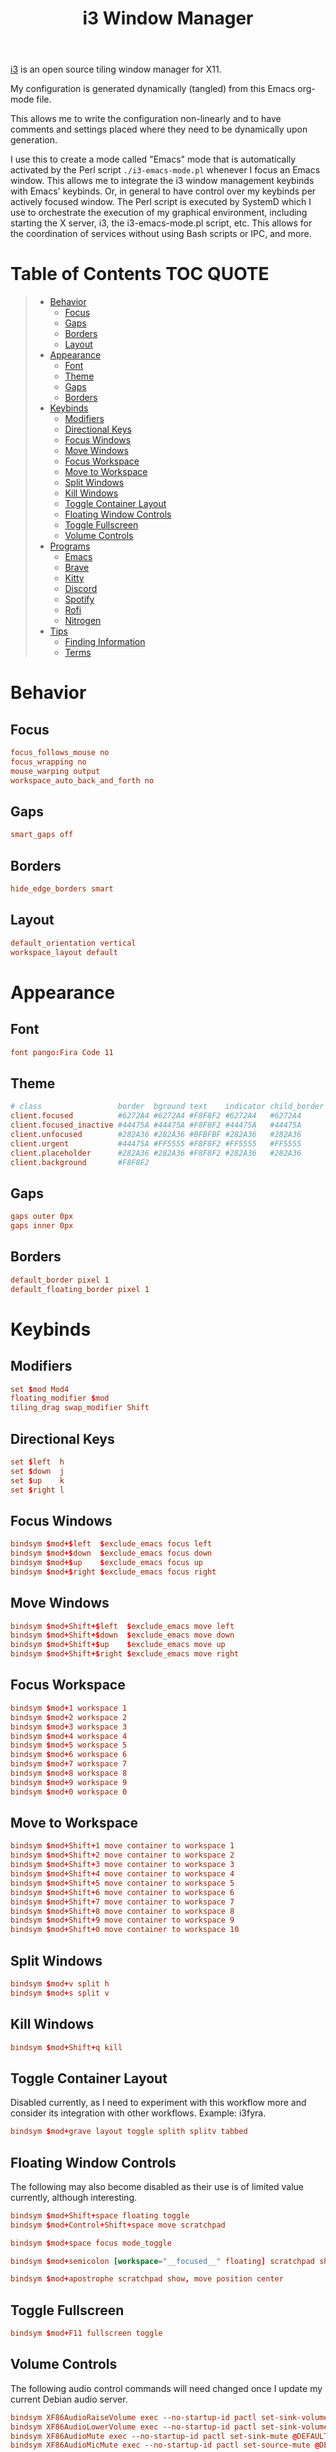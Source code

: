 #+title: i3 Window Manager
#+startup: show3levels
#+export_exclude_tags: exclude noexport

[[https://i3wm.org/][i3]] is an open source tiling window manager for X11.

My configuration is generated dynamically (tangled) from this Emacs org-mode file.

This allows me to write the configuration non-linearly and to have comments and settings placed where they need to be dynamically upon generation.

I use this to create a mode called "Emacs" mode that is automatically activated by the Perl script =./i3-emacs-mode.pl= whenever I focus an Emacs window. This allows me to integrate the i3 window management keybinds with Emacs' keybinds. Or, in general to have control over my keybinds per actively focused window. The Perl script is executed by SystemD which I use to orchestrate the execution of my graphical environment, including starting the X server, i3, the i3-emacs-mode.pl script, etc. This allows for the coordination of services without using Bash scripts or IPC, and more.

* Table of Contents :TOC:QUOTE:
#+BEGIN_QUOTE
- [[#behavior][Behavior]]
  - [[#focus][Focus]]
  - [[#gaps][Gaps]]
  - [[#borders][Borders]]
  - [[#layout][Layout]]
- [[#appearance][Appearance]]
  - [[#font][Font]]
  - [[#theme][Theme]]
  - [[#gaps-1][Gaps]]
  - [[#borders-1][Borders]]
- [[#keybinds][Keybinds]]
  - [[#modifiers][Modifiers]]
  - [[#directional-keys][Directional Keys]]
  - [[#focus-windows][Focus Windows]]
  - [[#move-windows][Move Windows]]
  - [[#focus-workspace][Focus Workspace]]
  - [[#move-to-workspace][Move to Workspace]]
  - [[#split-windows][Split Windows]]
  - [[#kill-windows][Kill Windows]]
  - [[#toggle-container-layout][Toggle Container Layout]]
  - [[#floating-window-controls][Floating Window Controls]]
  - [[#toggle-fullscreen][Toggle Fullscreen]]
  - [[#volume-controls][Volume Controls]]
- [[#programs][Programs]]
  - [[#emacs][Emacs]]
  - [[#brave][Brave]]
  - [[#kitty][Kitty]]
  - [[#discord][Discord]]
  - [[#spotify][Spotify]]
  - [[#rofi][Rofi]]
  - [[#nitrogen][Nitrogen]]
- [[#tips][Tips]]
  - [[#finding-information][Finding Information]]
  - [[#terms][Terms]]
#+END_QUOTE

* Setup :noexport:
** Config

Build the config file.

#+begin_src conf :tangle config :noweb yes :exports none
# i3 window manager configuration dynamically generated (tangled) from ./i3.org.

<<settings>>

<<variables>>

<<keybinds>>

<<applications>>

<<startup>>

<<modes>>
#+end_src

** Build Keybinds

Build the global keybinds to be used in Emacs mode and available everywhere.

#+begin_src conf :noweb-ref keybinds-global-build :noweb yes
# Focus Workspaces
<<keybinds-global-focus-workspace>>

# Move Windows to Workspace
<<keybinds-global-move-workspace>>

# Toggle Container Layout
<<keybinds-global-layout>>

# Floating and Scratchpad Window Controls
<<keybinds-global-float>>

# Toggle Fullscreen
<<keybinds-global-fullscreen>>

# Volume Controls
<<keybinds-global-volume>>

# Emacs
<<keybinds-emacs>>

# Brave
<<keybinds-brave>>

# Kitty
<<keybinds-kitty>>

# Discord
<<keybinds-discord>>

# Spotify
<<keybinds-spotify>>

# Rofi
<<keybinds-rofi>>
#+end_src

** Settings

#+begin_src conf :noweb-ref settings :noweb yes
#===============================================================================#
# >>> Settings                                                                  #
#===============================================================================#

# Focus
<<focus>>

# Gaps
<<gaps>>

# Borders
<<borders>>

# Font
<<font>>

# Theme (Dracula)
<<theme>>

# Gaps
<<gaps>>

# Borders
<<borders>>

# Layout
<<layout>>
#+end_src
** Variables

#+begin_src conf :noweb-ref variables :noweb yes
#===============================================================================#
# >>> Variables                                                                 #
#===============================================================================#

# Modifiers
<<variables-modifiers>>

# Direction Key Aliases
<<variables-directions>>

# Configuration Aliases
set $exec exec --no-startup-id
set $move_to_workspace move container to workspace
set $exclude_emacs [con_id="__focused__" class="^(?!Emacs)"]
#+end_src

** Keybinds

#+begin_src conf :noweb-ref keybinds :noweb yes
#===============================================================================#
# >>> Keybinds                                                                  #
#===============================================================================#
# NOTE: The following keybinds are overridden to be different for specific
#       applications like when using Emacs. For more information see:
#       ./i3-emacs-mode.pl

# Focus Windows
<<keybinds-override-focus>>

# Move Windows
<<keybinds-override-move>>

# Split Windows in Direction
<<keybinds-override-split>>

# Kill Windows
<<keybinds-override-kill>>

# NOTE: The following keybinds are available everywhere regardless of mode.

<<keybinds-global-build>>
#+end_src

** Application Settings

#+begin_src conf :noweb-ref applications :noweb yes
#===============================================================================#
# >>> Application Settings                                                      #
#===============================================================================#

# Emacs
<<settings-emacs>>

# Brave
<<settings-brave>>

# Kitty
<<settings-kitty>>

# Discord
<<settings-discord>>

# Spotify
<<settings-spotify>>
#+end_src

** Startup

#+begin_src conf :noweb-ref startup :noweb yes :noweb-sep "\n\n"
#===============================================================================#
# >>> Startup                                                                   #
#===============================================================================#
# Note: Most startup related applications/services are executed by systemd.
#+end_src

** Modes

#+begin_src conf :noweb-ref modes :noweb yes
#===============================================================================#
# >>> Modes                                                                     #
#===============================================================================#

<<emacs-mode>>
#+end_src

*** Emacs

#+begin_src conf :noweb-ref emacs-mode :noweb yes
# Emacs
mode "Emacs" {
    # This mode is enabled by ./i3-emacs-mode.pl only when
    # Emacs is the focused application to enable window manager
    # keybinds to be used in Emacs.

    <<keybinds-global-build>>
}
#+end_src

* Behavior
** Focus

#+begin_src conf :noweb-ref focus
focus_follows_mouse no
focus_wrapping no
mouse_warping output
workspace_auto_back_and_forth no
#+end_src

** Gaps

#+begin_src conf :noweb-ref gaps
smart_gaps off
#+end_src

** Borders

#+begin_src conf :noweb-ref borders
hide_edge_borders smart
#+end_src

** Layout

#+begin_src conf :noweb-ref layout
default_orientation vertical
workspace_layout default
#+end_src

* Appearance
** Font

#+begin_src conf :noweb-ref font
font pango:Fira Code 11
#+end_src

** Theme

#+begin_src conf :noweb-ref theme
# class                 border  bground text    indicator child_border
client.focused          #6272A4 #6272A4 #F8F8F2 #6272A4   #6272A4
client.focused_inactive #44475A #44475A #F8F8F2 #44475A   #44475A
client.unfocused        #282A36 #282A36 #BFBFBF #282A36   #282A36
client.urgent           #44475A #FF5555 #F8F8F2 #FF5555   #FF5555
client.placeholder      #282A36 #282A36 #F8F8F2 #282A36   #282A36
client.background       #F8F8F2
#+end_src

** Gaps

#+begin_src conf :noweb-ref gaps
gaps outer 0px
gaps inner 0px
#+end_src

** Borders

#+begin_src conf :noweb-ref borders
default_border pixel 1
default_floating_border pixel 1
#+end_src

* Keybinds
** Modifiers

#+begin_src conf :noweb-ref variables-modifiers :comments org
set $mod Mod4
floating_modifier $mod
tiling_drag swap_modifier Shift
#+end_src

** Directional Keys

#+begin_src conf :noweb-ref variables-directions
set $left  h
set $down  j
set $up    k
set $right l
#+end_src

** Focus Windows

#+begin_src conf :noweb-ref keybinds-override-focus
bindsym $mod+$left  $exclude_emacs focus left
bindsym $mod+$down  $exclude_emacs focus down
bindsym $mod+$up    $exclude_emacs focus up
bindsym $mod+$right $exclude_emacs focus right
#+end_src

** Move Windows

#+begin_src conf :noweb-ref keybinds-override-move
bindsym $mod+Shift+$left  $exclude_emacs move left
bindsym $mod+Shift+$down  $exclude_emacs move down
bindsym $mod+Shift+$up    $exclude_emacs move up
bindsym $mod+Shift+$right $exclude_emacs move right
#+end_src

** Focus Workspace

#+begin_src conf :noweb-ref keybinds-global-focus-workspace
bindsym $mod+1 workspace 1
bindsym $mod+2 workspace 2
bindsym $mod+3 workspace 3
bindsym $mod+4 workspace 4
bindsym $mod+5 workspace 5
bindsym $mod+6 workspace 6
bindsym $mod+7 workspace 7
bindsym $mod+8 workspace 8
bindsym $mod+9 workspace 9
bindsym $mod+0 workspace 0
#+end_src

** Move to Workspace

#+begin_src conf :noweb-ref keybinds-global-move-workspace
bindsym $mod+Shift+1 move container to workspace 1
bindsym $mod+Shift+2 move container to workspace 2
bindsym $mod+Shift+3 move container to workspace 3
bindsym $mod+Shift+4 move container to workspace 4
bindsym $mod+Shift+5 move container to workspace 5
bindsym $mod+Shift+6 move container to workspace 6
bindsym $mod+Shift+7 move container to workspace 7
bindsym $mod+Shift+8 move container to workspace 8
bindsym $mod+Shift+9 move container to workspace 9
bindsym $mod+Shift+0 move container to workspace 10
#+end_src

** Split Windows

#+begin_src conf :noweb-ref keybinds-override-split
bindsym $mod+v split h
bindsym $mod+s split v
#+end_src

** Kill Windows

#+begin_src conf :noweb-ref keybinds-override-kill
bindsym $mod+Shift+q kill
#+end_src

** Toggle Container Layout

Disabled currently, as I need to experiment with this workflow more and consider its integration with other workflows. Example: i3fyra.

#+begin_src conf :noweb-ref keybinds-global-layout
bindsym $mod+grave layout toggle splith splitv tabbed
#+end_src

** Floating Window Controls

The following may also become disabled as their use is of limited value currently, although interesting.

#+begin_src conf :noweb-ref keybinds-global-float
bindsym $mod+Shift+space floating toggle
bindsym $mod+Control+Shift+space move scratchpad
#+end_src

#+begin_src conf :noweb-ref keybinds-global-float
bindsym $mod+space focus mode_toggle
#+end_src

#+begin_src conf :noweb-ref keybinds-global-float
bindsym $mod+semicolon [workspace="__focused__" floating] scratchpad show
#+end_src

#+begin_src conf :noweb-ref keybinds-global-float
bindsym $mod+apostrophe scratchpad show, move position center
#+end_src

** Toggle Fullscreen

#+begin_src conf :noweb-ref keybinds-global-fullscreen
bindsym $mod+F11 fullscreen toggle
#+end_src

** Volume Controls

The following audio control commands will need changed once I update my current Debian audio server.

#+begin_src conf :noweb-ref keybinds-global-volume
bindsym XF86AudioRaiseVolume exec --no-startup-id pactl set-sink-volume @DEFAULT_SINK@ +1%
bindsym XF86AudioLowerVolume exec --no-startup-id pactl set-sink-volume @DEFAULT_SINK@ -1%
bindsym XF86AudioMute exec --no-startup-id pactl set-sink-mute @DEFAULT_SINK@ toggle
bindsym XF86AudioMicMute exec --no-startup-id pactl set-source-mute @DEFAULT_SOURCE@ toggle
#+end_src

* Programs
** Emacs

#+begin_src conf :noweb-ref settings-emacs
for_window [class="Emacs" tiling] $move_to_workspace 11
#+end_src

#+begin_src conf :noweb-ref keybinds-emacs
bindsym $mod+e [class="Emacs"] focus
bindsym $mod+Shift+e $exec "emacsclient -c -n --alternate-editor=''"
bindsym $mod+Control+Shift+e $move_to_workspace 11
#+end_src

** Brave

#+begin_src conf :noweb-ref settings-brave
for_window [class="(?i)brave-browser" tiling] $move_to_workspace 12
#+end_src

#+begin_src conf :noweb-ref keybinds-brave
bindsym $mod+f $exec i3-msg [workspace="__focused__" class="(?i)brave-browser"] focus || i3-msg [workspace="12" class="(?i)brave-browser"] focus
bindsym $mod+Shift+f $exec "flatpak run com.brave.Browser --password-store=basic"
bindsym $mod+Control+Shift+f $move_to_workspace 12
#+end_src

** Kitty

Set size, position, and behavior of drop-down Kitty window.

#+begin_src conf :noweb-ref settings-kitty
for_window [class="kitty-main-float"] floating toggle, resize set 50 ppt 50 ppt, move position center, move scratchpad, sticky enable
#+end_src

#+begin_src conf :exports none
# old code
#for_window [class="kitty-main-float" floating] move scratchpad
#+end_src

Create launching, focus, and moving binds to send dropdown Kitty window to the scratchpad workspace.

#+begin_src conf :noweb-ref keybinds-kitty
bindsym $mod+Return [class="kitty-main-float" workspace="__focused__"] focus, move scratchpad, scratchpad show; [class="kitty-main-float" floating] scratchpad show
bindsym $mod+Shift+Return exec --no-startup-id kitty --class 'kitty-main-float'
bindsym $mod+Control+Return [class="kitty-main-float" tiling] move scratchpad, scratchpad show; [class="kitty" floating] scratchpad show, floating toggle
#+end_src

#+begin_src conf :exports none
# old code
#bindsym $mod+Return [class="kitty-main-float" workspace="__focused__"] focus, move scratchpad; [class="kitty-main-float" floating] scratchpad show
#bindsym $mod+Control+Return [class="kitty-main-float" workspace="^(?!-1).*" floating] move scratchpad
#bindsym $mod+Return [class="kitty-main-float" workspace="^(?!-1)" floating] move scratchpad, [class="kitty-main-float" workspace="^(?!-1)" floating] scratchpad show
#+end_src

** Discord

Set workspace number and move new tiling windows there.

Otherwise, show the "startup" floating window on all workspaces.

#+begin_src conf :noweb-ref settings-discord
for_window [class="discord" floating] sticky enable
assign [class="discord"] workspace 13
#+end_src

#+begin_src conf :exports none
# old code
# for_window [class="discord"] floating toggle, resize set 50 ppt 60 ppt, move position center, move scratchpad, sticky enable
#+end_src

Create focusing and moving binds. Launching is done through Rofi.

Focus the Discord window regardless of it's location, or state. This may need some tweaking in the future. For now, I'm going to try to use non-popup (scratchpad) windows as much as possible. Otherwise complex rules will need to be added to enable the use of Discord as a floating, tiling, and scratchpad window.

#+begin_src conf :noweb-ref keybinds-discord
bindsym $mod+d [class="discord"] focus
bindsym $mod+Control+Shift+d $move_to_workspace 13
#+end_src

#+begin_src conf :exports none
# old code
# bindsym $mod+d [class="discord" floating] scratchpad show; [class="discord" tiling] focus
# bindsym $mod+Control+d [class="discord" tiling] move scratchpad, scratchpad show; [class="discord" floating] scratchpad show, floating toggle
#+end_src

** Spotify

#+begin_src conf :noweb-ref settings-spotify
assign [class="Spotify"] workspace 14
#+end_src

#+begin_src conf :noweb-ref keybinds-spotify
bindsym $mod+m [class="Spotify"] focus
bindsym $mod+Control+Shift+m $move_to_workspace 14
#+end_src

** Rofi

#+begin_src conf :noweb-ref keybinds-rofi
# App and menu launchers
bindsym $mod+o exec --no-startup-id rofi -show drun -show-icons
bindsym $mod+Escape exec --no-startup-id $HOME/.config/rofi/cogmenu/cogmenu.sh
#+end_src

** Nitrogen

#+begin_src conf :noweb-ref startup
exec --no-startup-id nitrogen --restore
#+end_src

* Tips
** Finding Information
*** Key Names

To find the name or =keysym= of the key to be used in this config use =xev= and press the key to get its name.

*** Window Information

To find window related information, you can use =xprop= and =xwininfo=.
** Terms
- mapping :: when a window is displayed.
- assign :: execute when window is mapped.
- for_window :: execute when window changes properties to match criteria.
- move :: move [container|window] to position or direction.
  - accepts direction + [px|ppt] amount which only applies to floating containers.
  - accepts moving to mouse position or screen position.
  
